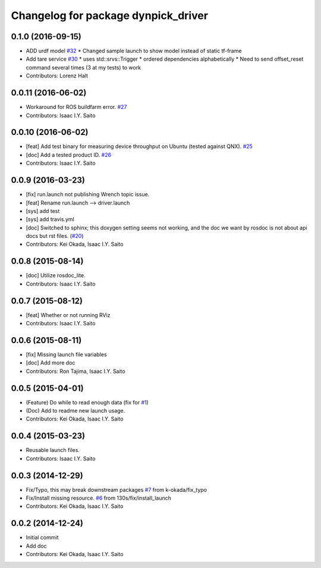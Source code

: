 ^^^^^^^^^^^^^^^^^^^^^^^^^^^^^^^^^^^^
Changelog for package dynpick_driver
^^^^^^^^^^^^^^^^^^^^^^^^^^^^^^^^^^^^

0.1.0 (2016-09-15)
------------------
* ADD urdf model `#32 <https://github.com/tork-a/dynpick_driver/issues/32>`_
  * Changed sample launch to show model instead of static tf-frame
* Add tare service `#30 <https://github.com/tork-a/dynpick_driver/issues/30>`_
  * uses std::srvs::Trigger
  * ordered dependencies alphabetically
  * Need to send offset_reset command several times (3 at my tests) to work
* Contributors: Lorenz Halt

0.0.11 (2016-06-02)
-------------------
* Workaround for ROS buildfarm error. `#27 <https://github.com/tork-a/dynpick_driver/issues/27>`_
* Contributors: Isaac I.Y. Saito

0.0.10 (2016-06-02)
-------------------
* [feat] Add test binary for measuring device throughput on Ubuntu (tested against QNX). `#25 <https://github.com/tork-a/dynpick_driver/issues/25>`_
* [doc] Add a tested product ID. `#26 <https://github.com/tork-a/dynpick_driver/issues/26>`_
* Contributors: Isaac I.Y. Saito

0.0.9 (2016-03-23)
------------------
* [fix] run.launch not publishing Wrench topic issue.
* [feat] Rename run.launch --> driver.launch
* [sys] add test
* [sys] add travis.yml
* [doc] Switched to sphinx; this doxygen setting seems not working, and the doc we want by rosdoc is not about api docs but rst files. (`#20 <https://github.com/tork-a/dynpick_driver/issues/20>`_)
* Contributors: Kei Okada, Isaac I.Y. Saito

0.0.8 (2015-08-14)
------------------
* [doc] Utilize rosdoc_lite.
* Contributors: Isaac I.Y. Saito

0.0.7 (2015-08-12)
------------------
* [feat] Whether or not running RViz
* Contributors: Isaac I.Y. Saito

0.0.6 (2015-08-11)
------------------
* [fix] Missing launch file variables
* [doc] Add more doc
* Contributors: Ron Tajima, Isaac I.Y. Saito

0.0.5 (2015-04-01)
------------------
* (Feature) Do while to read enough data (fix for `#1 <https://github.com/tork-a/dynpick_driver/issues/1>`_)
* (Doc) Add to readme new launch usage.
* Contributors: Kei Okada, Isaac I.Y. Saito

0.0.4 (2015-03-23)
------------------
* Reusable launch files.
* Contributors: Isaac I.Y. Saito

0.0.3 (2014-12-29)
------------------
* Fix/Typo, this may break downstream packages `#7 <https://github.com/tork-a/dynpick_driver/issues/7>`_ from k-okada/fix_typo
* Fix/Install missing resource. `#6 <https://github.com/tork-a/dynpick_driver/issues/6>`_ from 130s/fix/install_launch
* Contributors: Kei Okada, Isaac I.Y. Saito

0.0.2 (2014-12-24)
------------------
* Initial commit
* Add doc
* Contributors: Kei Okada, Isaac I.Y. Saito
